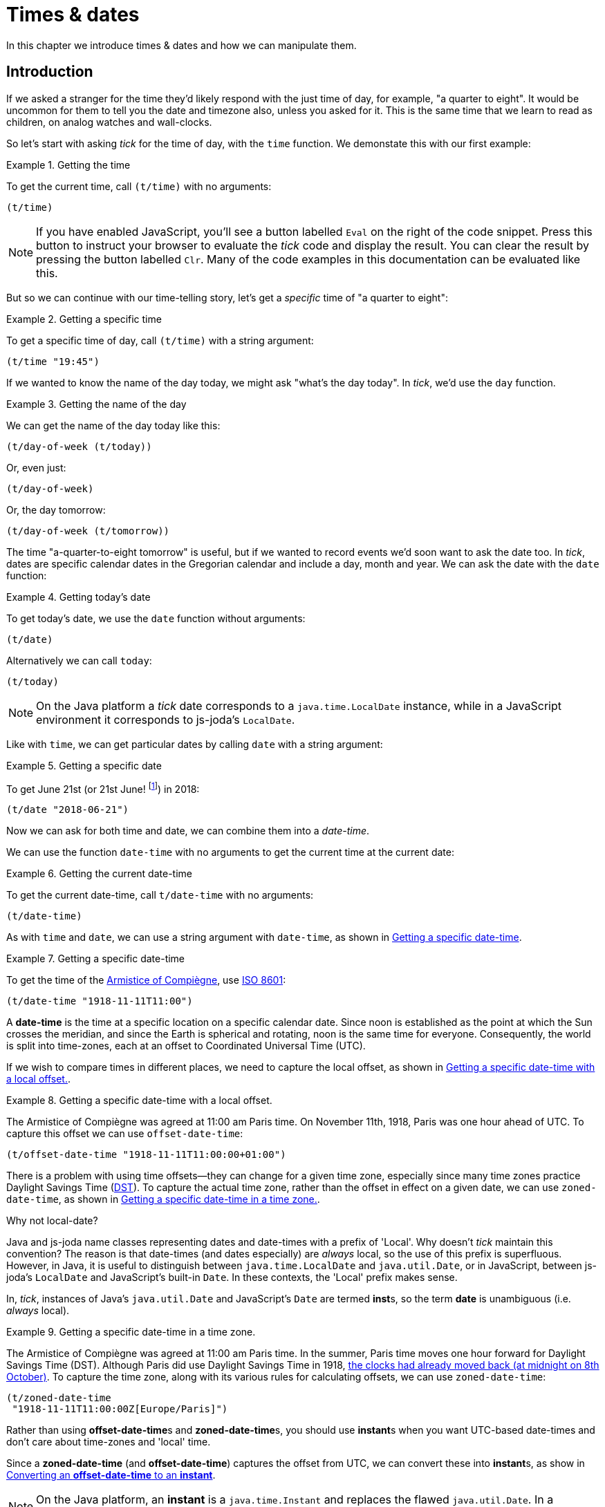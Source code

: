 = Times & dates

In this chapter we introduce times & dates and how we can manipulate
them.

== Introduction

If we asked a stranger for the time they'd likely respond with the just time of day, for example, "a quarter to eight". It would be uncommon for them to tell you the date and timezone also, unless you asked for it. This is the same time that we learn to read as children, on analog watches and wall-clocks.

So let's start with asking _tick_ for the time of day, with the `time` function. We demonstate this with our first example:

.Getting the time
====
To get the current time, call `(t/time)` with no arguments:

[source.code#time,clojure]
----
(t/time)
----
====

NOTE: If you have enabled JavaScript, you'll see a button labelled `Eval` on the right of the code snippet. Press this button to instruct your browser to evaluate the _tick_ code and display the result. You can clear the result by pressing the button labelled `Clr`. Many of the code examples in this documentation can be evaluated like this.

But so we can continue with our time-telling story, let's get a _specific_ time of "a quarter to eight":

.Getting a specific time
====
To get a specific time of day, call `(t/time)` with a string argument:

[source.code#specific-time,clojure]
----
(t/time "19:45")
----
====

If we wanted to know the name of the day today, we might ask "what's the day today". In _tick_, we'd use the `day` function.

.Getting the name of the day
====
We can get the name of the day today like this:

[source.code,clojure]
----
(t/day-of-week (t/today))
----

Or, even just:

[source.code,clojure]
----
(t/day-of-week)
----

Or, the day tomorrow:

[source.code,clojure]
----
(t/day-of-week (t/tomorrow))
----
====

The time "a-quarter-to-eight tomorrow" is useful, but if we wanted to record events we'd soon want to ask the date too. In _tick_, dates are specific calendar dates in the Gregorian calendar and include a day, month and year. We can ask the date with the `date` function:

.Getting today's date
====
To get today's date, we use the `date` function without arguments:

[source.code#date,clojure]
----
(t/date)
----

Alternatively we can call `today`:

[source.code#today,clojure]
----
(t/today)
----
====

NOTE: On the Java platform a _tick_ date corresponds to a `java.time.LocalDate` instance, while in a JavaScript environment it corresponds to js-joda's `LocalDate`.

Like with `time`, we can get particular dates by calling `date` with a
string argument:

.Getting a specific date
====
To get June 21st (or 21st June! footnote:[iso-8601,Dates are so often subject to regional conventions. Therefore in _tick_, we always parse and format dates according to <<ISO8601,ISO 8601>>.]) in 2018:

[source.code,clojure]
----
(t/date "2018-06-21")
----
====

Now we can ask for both time and date, we can combine them into a _date-time_.

We can use the function `date-time` with no arguments to get the current time at the current date:

.Getting the current date-time
====
To get the current date-time, call `t/date-time` with no arguments:

[source.code,clojure]
----
(t/date-time)
----
====

As with `time` and `date`, we can use a string argument with `date-time`, as shown in <<example-specific-datetime>>.

[[example-specific-datetime]]
.Getting a specific date-time
====
To get the time of the  link:https://en.wikipedia.org/wiki/Armistice_of_11_November_1918[Armistice of Compiègne], use <<ISO8601,ISO 8601>>:

[source.code,clojure]
----
(t/date-time "1918-11-11T11:00")
----
====

A *date-time* is the time at a specific location on a specific calendar date. Since noon is established as the point at which the Sun crosses the meridian, and since the Earth is spherical and rotating, noon is the same time for everyone. Consequently, the world is split into time-zones, each at an offset to Coordinated Universal Time (UTC).

If we wish to compare times in different places, we need to capture
the local offset, as shown in <<example-datetime-local-offset>>.

[[example-datetime-local-offset]]
.Getting a specific date-time with a local offset.
====
The Armistice of Compiègne was agreed at 11:00 am Paris time. On November 11th, 1918, Paris was one hour ahead of UTC. To capture this offset we can use `offset-date-time`:

[source.code,clojure]
----
(t/offset-date-time "1918-11-11T11:00:00+01:00")
----
====

There is a problem with using time offsets—they can change for a given time zone, especially since many time zones practice Daylight Savings Time (link:https://www.timeanddate.com/time/dst/[DST]). To capture the actual time zone, rather than the offset in effect on a given date, we can use `zoned-date-time`, as shown in <<example-datetime-time-zone>>.

.Why not local-date?
****
Java and js-joda name classes representing dates and date-times with a prefix of 'Local'. Why doesn't _tick_ maintain this convention? The reason is that date-times (and dates especially) are _always_ local, so the use of this prefix is superfluous. However, in Java, it is useful to distinguish between `java.time.LocalDate` and `java.util.Date`, or in JavaScript, between js-joda's `LocalDate` and JavaScript's built-in `Date`. In these contexts, the 'Local' prefix makes sense.

In, _tick_, instances of Java's `java.util.Date` and JavaScript's `Date` are termed **inst**s, so the term *date* is unambiguous (i.e. _always_ local).
****

[[example-datetime-time-zone]]
.Getting a specific date-time in a time zone.
====
The Armistice of Compiègne was agreed at 11:00 am Paris time.
In the summer, Paris time moves one hour forward for Daylight Savings Time (DST). Although Paris did use Daylight Savings Time in 1918, link:https://www.timeanddate.com/time/change/france/paris[the clocks had already moved back (at midnight on 8th October)]. To capture the time zone, along with its various rules for calculating offsets, we can use `zoned-date-time`:

[source.code,clojure]
----
(t/zoned-date-time
 "1918-11-11T11:00:00Z[Europe/Paris]")
----
====

Rather than using **offset-date-time**s and **zoned-date-time**s, you should use **instant**s when you want UTC-based date-times and don't care about time-zones and 'local' time.

Since a *zoned-date-time* (and *offset-date-time*) captures the offset from UTC, we can convert these into **instant**s, as show in <<example-instant>>.

NOTE: On the Java platform, an *instant* is a `java.time.Instant` and replaces the flawed `java.util.Date`. In a JavaScript environment, js-joda provides an identical class.

[[example-instant]]
.Converting an *offset-date-time* to an *instant*
====
To convert an *offset-date-time* to an *instant*, call `instant`:

For example:

[source.code,clojure]
----
(t/instant (t/offset-date-time "1918-11-11T11:00:00+01:00"))
----
====

If you want to get an instant representing the current time in UTC, call `instant` without arguments.

.Get the current instant in UTC
====
To get the current *instant*, do this:

[source.code,clojure]
----
(t/instant)
----

Alternatively, you can just call `now`:

[source.code,clojure]
----
(t/now)
----
====

If you do need a `java.util.Date` or JavaScript Date, for instance, for interoperating with an existing library, use the `inst` function.

.Converting an *instant* to an *inst*
====
To convert the current *instant* to an *inst*:

[source.code,clojure]
----
(t/inst (t/now))
----

In this case, the same could be achieved with the zero-argument form of `inst`:

[source.code,clojure]
----
(t/inst)
----
====

That's it for our introduction. Now we'll return to constructing times
and dates.

== Construction

Time values are constructed with `new-time`.

.Creating a time value
====
To create the time 11 o'clock am:

[source.code,clojure]
----
(t/new-time 11 0)
----

`new-time` also has other forms to increase precision, for example, with seconds…

[source.code,clojure]
----
(t/new-time 23 59 59)
----

…and with nanoseconds

[source.code,clojure]
----
(t/new-time 23 59 59 999999)
----
====

.What's the difference between `time` and `new-time`?
****
Until now we've been using `time` to create time values, for example, `(t/time "11:00")`, but now we have started to use the `new-time` function. What's going on?

Values are created using _constructor functions_ in _tick_. There are also _conversion functions_, which are named after the value they convert _to_. For example, the `time` function is a conversion function which converts are string to a time value.

In _tick_, the names of constructor functions are prefixed with `new-` to prevent naming clashes with conversion functions.

These conventions have been taken from a link:https://stuartsierra.com/2016/01/09/how-to-name-clojure-functions[blog article from Stuart Sierra] on how to name Clojure functions.


****

Similarly, dates are constructed with `new-date`, a function which has 3 forms. The first, and most common form, requires 3 arguments: the year, month and day (of the month).

.Creating a date value
====
JUXT was incorporated on March 22nd, 2013. We can create this date with `new-date` like this:

[source.code,clojure]
----
(t/new-date 2013 3 22)
----
====

== Reification

While `t/time` and `t/new-time` return a time, you may want to provide a date for that time later on. We can reify with `t/on` and `t/at`.

.reify
****
+[+**ree**-__uh__-fahy, **rey**-+]+ footnote:[From link:http://www.dictionary.com/browse/reify[reify at dictionary.com]]

verb (used with object), re·i·fied, re·i·fy·ing.

. to convert into or regard as a concrete thing: _to reify a concept_.
****

You can think of a *time* (or a *date*) as being a partially defined *date-time*.

.Reifying a **date-time** from dates and times
====
If we have a date of `1918-11-11`, we can construct a *date-time* by giving the time of 11am with `at`:

[source.code,clojure]
----
(-> (t/date "1918-11-11") (t/at "11:00"))
----

Alternatively, if we have the time we can add the date:

[source.code,clojure]
----
(-> (t/time "11:00") (t/on "1918-11-11"))
----
====

We can also use reification to provide the location, with `in`. This
allows us to take a local *date-time* and produce either a
*zoned-date-time* or an *offset-date-time*.

.Reifying a **zoned-date-time** from dates and times
====
To construct the *zoned-date-time* of the Armistice of Compiègne with `time`, `on` and `in`:

[source.code,clojure]
----
(-> (t/time "11:00") (t/on "1918-11-11") (t/in "Europe/Paris"))
----

Alternatively, we can use `t/offset-by` in place of `t/in`, to produce an *offset-date-time*.

[source.code,clojure]
----
(-> (t/time "11:00") (t/on "1918-11-11") (t/offset-by 2))
----
====

== Conversion

With ``instant``s, ``inst``s (`java.util.Date`, JavaScript's `Date`),
``zoned-date-time``s and ``offset-date-time``s, it's easy to get stuck
with the wrong type. Therefore, _tick_ provides functions to convert
between them.

To convert between any of these types, simply call the eponymous
function corresponding to the destination type with the source type as
an argument.

.Converting between types
====
To convert between an `instant` and a `zoned-date-time`:

[source.code,clojure]
----
(t/zoned-date-time (t/now))
----

To convert between a `zoned-date-time` and an `instant`:

[source.code,clojure]
----
(t/instant (t/zoned-date-time))
----

To convert between an `instant` and an `inst`:

[source.code,clojure]
----
(t/inst (t/now))
----
====

It's also possible to convert from strings to their destination types,
which will involve parsing the string in to its most appropriate type
prior to conversion.

In Java, types are converted according to the rules in <<table-conversion>>.

.Converting between Java 8 types
[#table-conversion%header,cols="h,d,d,d,d"]
|===
|Convert between|to instant|to offset-date-time|to zoned-date-time|to inst
|from instant|identity|`OffsetDateTime/ofInstant`|`ZonedDateTime/ofInstant`|`Date/from`
|from offset-date-time|`.toInstant`|identity|`.toZonedDateTime`|`.toInstant`, `Date/from`
|from zoned-date-time|`.toInstant`|`.toOffsetDateTime`|identity|`.toInstant`, `Date/from`
|from inst|`.toInstant`|`.toInstant`, `OffsetDateTime/ofInstant`|`.toInstant`, `ZonedDateTime/ofInstant`|identity
|from String|parse|`OffsetDateTime/parse`|`ZonedDateTime/parse`|parse, then `Date/from`
|===

== Extraction

Culturally, we understand time via calendars and it is often desirable
to extract certain fields from time values.

The `day-of-week` function extracts the day (of the week) from a time value, such as date, as shown in <<example-extract-day>>.

[[example-extract-day]]
.Extracting fields from a date
====

[source.code,clojure]
----
(t/day-of-week (t/date "2018-07-09"))
----

[source.code,clojure]
----
(t/month (t/date "2018-07-09"))
----

[source.code,clojure]
----
(t/year (t/date "2018-07-09"))
----
====

Days of the week, and months of the year, are available as constants listed in <<constants>>.

[[constants]]
[%header]
.Tick constants and their corresponding host types
|===
|Tick|Java|JavaScript
|tick.alpha.api/MONDAY|java.time.DayOfWeek.MONDAY|DayOfWeek.MONDAY
|tick.alpha.api/TUESDAY|java.time.DayOfWeek.TUESDAY|DayOfWeek.TUESDAY
|tick.alpha.api/WEDNESDAY|java.time.DayOfWeek.WEDNESDAY|DayOfWeek.WEDNESDAY
|tick.alpha.api/THURSDAY|java.time.DayOfWeek.THURSDAY|DayOfWeek.THURSDAY
|tick.alpha.api/FRIDAY|java.time.DayOfWeek.FRIDAY|DayOfWeek.FRIDAY
|tick.alpha.api/SATURDAY|java.time.DayOfWeek.SATURDAY|DayOfWeek.SATURDAY
|tick.alpha.api/SUNDAY|java.time.DayOfWeek.SUNDAY|DayOfWeek.SUNDAY
|tick.alpha.api/JANUARY|java.time.Month.JANUARY|Month.JANUARY
|tick.alpha.api/FEBRUARY|java.time.Month.FEBRUARY|Month.FEBRUARY
|tick.alpha.api/MARCH|java.time.Month.MARCH|Month.MARCH
|tick.alpha.api/APRIL|java.time.Month.APRIL|Month.APRIL
|tick.alpha.api/MAY|java.time.Month.MAY|Month.MAY
|tick.alpha.api/JUNE|java.time.Month.JUNE|Month.JUNE
|tick.alpha.api/JULY|java.time.Month.JULY|Month.JULY
|tick.alpha.api/AUGUST|java.time.Month.AUGUST|Month.AUGUST
|tick.alpha.api/SEPTEMBER|java.time.Month.SEPTEMBER|Month.SEPTEMBER
|tick.alpha.api/OCTOBER|java.time.Month.OCTOBER|Month.OCTOBER
|tick.alpha.api/NOVEMBER|java.time.Month.NOVEMBER|Month.NOVEMBER
|tick.alpha.api/DECEMBER|java.time.Month.DECEMBER|Month.DECEMBER
|===


We can use these constants to compare with `=` as shown in <<example-extract-day-with-compare>>.

[[example-extract-day-with-compare]]
.Comparing the day of the week from a date
====
Is the date 2018-07-09 is a Monday?

[source.code,clojure]
----
(= (t/day-of-week (t/date "2018-07-09")) t/MONDAY)
----

But is the month May?

[source.code,clojure]
----
(= (t/month (t/date "2018-07-09")) t/MAY)
----
====

The `ITimeLength` protocol provides functions to extract data from Durations & Periods.

Some examples

[%header,cols="l,a,l"]
|===
|Code|Description
|(t/seconds (t/new-duration 10 :seconds))|Seconds of a Duration
|(t/nanos (t/new-duration 10 :seconds))|Nanos of a Duration
|(t/days (t/new-period 100 :days))|Days of a Period
|===

== Comparison

TBD

== Modification

TBD

== Truncation

TBD
